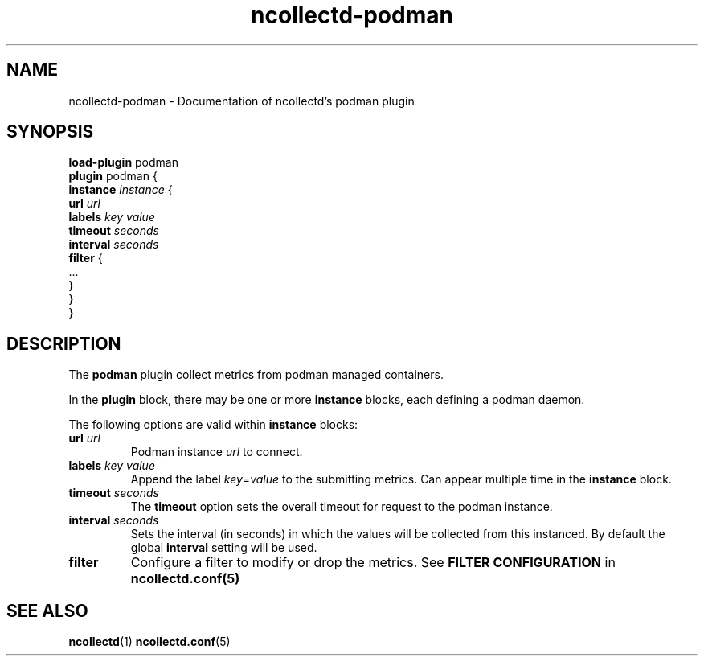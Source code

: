 .\" SPDX-License-Identifier: GPL-2.0-only
.TH ncollectd-podman 5 "@NCOLLECTD_DATE@" "@NCOLLECTD_VERSION@" "ncollectd podman man page"
.SH NAME
ncollectd-podman \- Documentation of ncollectd's podman plugin
.SH SYNOPSIS
\fBload-plugin\fP podman
.br
\fBplugin\fP podman {
    \fBinstance\fP \fIinstance\fP {
        \fBurl\fP \fIurl\fP
        \fBlabels\fP \fIkey\fP \fIvalue\fP
        \fBtimeout\fP \fIseconds\fP
        \fBinterval\fP \fIseconds\fP
        \fBfilter\fP {
            ...
        }
    }
.br
}
.SH DESCRIPTION
The \fBpodman\fP plugin collect metrics from podman managed containers.
.PP
In the \fBplugin\fP block, there may be one or more \fBinstance\fP blocks, each defining a podman
daemon.
.PP
The following options are valid within \fBinstance\fP blocks:
.TP
\fBurl\fP \fIurl\fP
Podman instance \fIurl\fP to connect.
.TP
\fBlabels\fP \fIkey\fP \fIvalue\fP
Append the label \fIkey\fP=\fIvalue\fP to the submitting metrics. Can appear
multiple time in the \fBinstance\fP block.
.TP
\fBtimeout\fP \fIseconds\fP
The \fBtimeout\fP option sets the overall timeout for request to the podman instance.
.TP
\fBinterval\fP \fIseconds\fP
Sets the interval (in seconds) in which the values will be collected from this
instanced. By default the global \fBinterval\fP setting will be used.
.TP
\fBfilter\fP
Configure a filter to modify or drop the metrics. See \fBFILTER CONFIGURATION\fP in
.BR ncollectd.conf(5)
.SH "SEE ALSO"
.BR ncollectd (1)
.BR ncollectd.conf (5)
